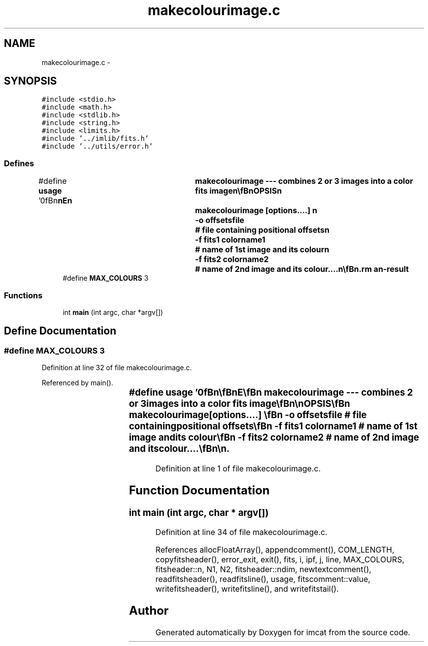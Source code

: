 .TH "makecolourimage.c" 3 "23 Dec 2003" "imcat" \" -*- nroff -*-
.ad l
.nh
.SH NAME
makecolourimage.c \- 
.SH SYNOPSIS
.br
.PP
\fC#include <stdio.h>\fP
.br
\fC#include <math.h>\fP
.br
\fC#include <stdlib.h>\fP
.br
\fC#include <string.h>\fP
.br
\fC#include <limits.h>\fP
.br
\fC#include '../imlib/fits.h'\fP
.br
\fC#include '../utils/error.h'\fP
.br

.SS "Defines"

.in +1c
.ti -1c
.RI "#define \fBusage\fP   '\\n\\\fBn\fP\\\fBn\fP\\NAME\\\fBn\fP\\	makecolourimage --- combines 2 or 3 images into \fBa\fP \fBcolor\fP \fBfits\fP image\\\fBn\fP\\\\\fBn\fP\\SYNOPSIS\\\fBn\fP\\	makecolourimage [\fBoptions\fP....] \\\fBn\fP\\		-o offsetsfile		# file containing positional offsets\\\fBn\fP\\		-f fits1 colorname1	# name of 1\fBst\fP image and its colour\\\fBn\fP\\		-f fits2 colorname2	# name of 2nd image and its colour....\\\fBn\fP\\\\\fBn\fP\\DESCRIPTION\\\fBn\fP\\	\\'makecolourimage\\' combines 2 or 3 images into \fBa\fP single \fBcolor\fP \fBfits\fP\\\fBn\fP\\	file using offsets in offsets.out if supplied.\\\fBn\fP\\	Names are arbitrary.  Files should be supplied in increasing\\\fBn\fP\\	\fBorder\fP of bandpass frequency.\\\fBn\fP\\\\\fBn\fP\\AUTHOR\\\fBn\fP\\	Nick Kaiser:  kaiser@cita.utoronto.ca\\\fBn\fP\\\\\fBn\fP\\\fBn\fP\\\fBn\fP'"
.br
.ti -1c
.RI "#define \fBMAX_COLOURS\fP   3"
.br
.in -1c
.SS "Functions"

.in +1c
.ti -1c
.RI "int \fBmain\fP (int argc, char *argv[])"
.br
.in -1c
.SH "Define Documentation"
.PP 
.SS "#define MAX_COLOURS   3"
.PP
Definition at line 32 of file makecolourimage.c.
.PP
Referenced by main().
.SS "#define \fBusage\fP   '\\n\\\fBn\fP\\\fBn\fP\\NAME\\\fBn\fP\\	makecolourimage --- combines 2 or 3 images into \fBa\fP \fBcolor\fP \fBfits\fP image\\\fBn\fP\\\\\fBn\fP\\SYNOPSIS\\\fBn\fP\\	makecolourimage [\fBoptions\fP....] \\\fBn\fP\\		-o offsetsfile		# file containing positional offsets\\\fBn\fP\\		-f fits1 colorname1	# name of 1\fBst\fP image and its colour\\\fBn\fP\\		-f fits2 colorname2	# name of 2nd image and its colour....\\\fBn\fP\\\\\fBn\fP\\DESCRIPTION\\\fBn\fP\\	\\'makecolourimage\\' combines 2 or 3 images into \fBa\fP single \fBcolor\fP \fBfits\fP\\\fBn\fP\\	file using offsets in offsets.out if supplied.\\\fBn\fP\\	Names are arbitrary.  Files should be supplied in increasing\\\fBn\fP\\	\fBorder\fP of bandpass frequency.\\\fBn\fP\\\\\fBn\fP\\AUTHOR\\\fBn\fP\\	Nick Kaiser:  kaiser@cita.utoronto.ca\\\fBn\fP\\\\\fBn\fP\\\fBn\fP\\\fBn\fP'"
.PP
Definition at line 1 of file makecolourimage.c.
.SH "Function Documentation"
.PP 
.SS "int main (int argc, char * argv[])"
.PP
Definition at line 34 of file makecolourimage.c.
.PP
References allocFloatArray(), appendcomment(), COM_LENGTH, copyfitsheader(), error_exit, exit(), fits, i, ipf, j, line, MAX_COLOURS, fitsheader::n, N1, N2, fitsheader::ndim, newtextcomment(), readfitsheader(), readfitsline(), usage, fitscomment::value, writefitsheader(), writefitsline(), and writefitstail().
.SH "Author"
.PP 
Generated automatically by Doxygen for imcat from the source code.
